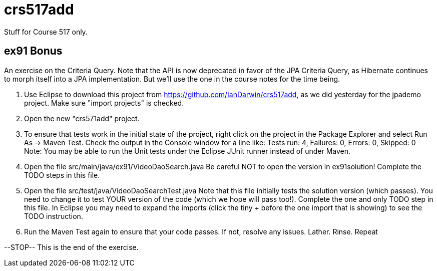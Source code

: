 = crs517add
Stuff for Course 517 only.

== ex91 Bonus

An exercise on the Criteria Query. Note that the API is now deprecated
in favor of the JPA Criteria Query, as Hibernate
continues to morph itself into a JPA implementation.
But we'll use the one in the course notes for the time being.

. Use Eclipse to download this project from https://github.com/IanDarwin/crs517add,
as we did yesterday for the jpademo project. Make sure "import projects" is checked.

. Open the new "crs571add" project.

. To ensure that tests work in the initial state of the project, right click on the project
in the Package Explorer and select Run As -> Maven Test.
Check the output in the Console window for a line like:
Tests run: 4, Failures: 0, Errors: 0, Skipped: 0
Note: You may be able to run the Unit tests under the Eclipse JUnit runner 
instead of under Maven.

.	Open the file src/main/java/ex91/VideoDaoSearch.java
Be careful NOT to open the version in ex91solution!
Complete the TODO steps in this file.

.	Open the file src/test/java/VideoDaoSearchTest.java
Note that this file initially tests the solution version (which passes).
You need to change it to test YOUR version of the code (which we hope will pass too!).
Complete the one and only TODO step in this file. In Eclipse you may need
to expand the imports (click the tiny + before the one
import that is showing) to see the TODO instruction.

.	Run the Maven Test again to ensure that your code passes. If not, resolve any issues.
Lather. Rinse. Repeat

--STOP-- This is the end of the exercise.
